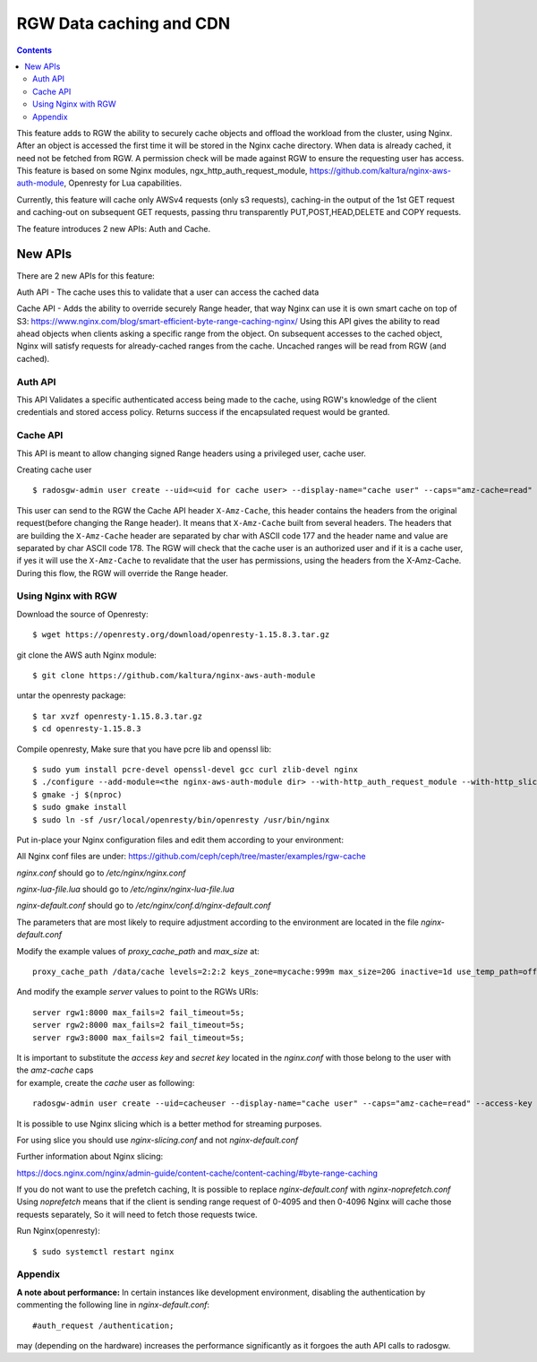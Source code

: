 ==========================
RGW Data caching and CDN
==========================

.. versionadded:: Octopus

.. contents::

This feature adds to RGW the ability to securely cache objects and offload the workload from the cluster, using Nginx.
After an object is accessed the first time it will be stored in the Nginx cache directory.
When data is already cached, it need not be fetched from RGW. A permission check will be made against RGW to ensure the requesting user has access.
This feature is based on some Nginx modules, ngx_http_auth_request_module, https://github.com/kaltura/nginx-aws-auth-module, Openresty for Lua capabilities.

Currently, this feature will cache only AWSv4 requests (only s3 requests), caching-in the output of the 1st GET request
and caching-out on subsequent GET requests, passing thru transparently PUT,POST,HEAD,DELETE and COPY requests.


The feature introduces 2 new APIs: Auth and Cache.

New APIs
-------------------------

There are 2 new APIs for this feature:

Auth API - The cache uses this to validate that a user can access the cached data

Cache API - Adds the ability to override securely Range header, that way Nginx can use it is own smart cache on top of S3:
https://www.nginx.com/blog/smart-efficient-byte-range-caching-nginx/
Using this API gives the ability to read ahead objects when clients asking a specific range from the object.
On subsequent accesses to the cached object, Nginx will satisfy requests for already-cached ranges from the cache. Uncached ranges will be read from RGW (and cached).

Auth API
~~~~~~~~~~~~~~~~~~~~~~~~~~~~~~~~~~~~

This API Validates a specific authenticated access being made to the cache, using RGW's knowledge of the client credentials and stored access policy.
Returns success if the encapsulated request would be granted.

Cache API
~~~~~~~~~~~~~~~~~~~~~~~~~~~~~~

This API is meant to allow changing signed Range headers using a privileged user, cache user.

Creating cache user

::

$ radosgw-admin user create --uid=<uid for cache user> --display-name="cache user" --caps="amz-cache=read"

This user can send to the RGW the Cache API header ``X-Amz-Cache``, this header contains the headers from the original request(before changing the Range header).
It means that ``X-Amz-Cache`` built from several headers.
The headers that are building the ``X-Amz-Cache`` header are separated by char with ASCII code 177 and the header name and value are separated by char ASCII code 178.
The RGW will check that the cache user is an authorized user and if it is a cache user,
if yes it will use the ``X-Amz-Cache`` to revalidate that the user has permissions, using the headers from the X-Amz-Cache.
During this flow, the RGW will override the Range header.


Using Nginx with RGW
~~~~~~~~~~~~~~~~~~~~~~~~~~~~~~~~

Download the source of Openresty:

::

$ wget https://openresty.org/download/openresty-1.15.8.3.tar.gz

git clone the AWS auth Nginx module:

::

$ git clone https://github.com/kaltura/nginx-aws-auth-module

untar the openresty package:

::

$ tar xvzf openresty-1.15.8.3.tar.gz
$ cd openresty-1.15.8.3

Compile openresty, Make sure that you have pcre lib and openssl lib:

::

$ sudo yum install pcre-devel openssl-devel gcc curl zlib-devel nginx
$ ./configure --add-module=<the nginx-aws-auth-module dir> --with-http_auth_request_module --with-http_slice_module --conf-path=/etc/nginx/nginx.conf
$ gmake -j $(nproc)
$ sudo gmake install
$ sudo ln -sf /usr/local/openresty/bin/openresty /usr/bin/nginx

Put in-place your Nginx configuration files and edit them according to your environment:

All Nginx conf files are under: https://github.com/ceph/ceph/tree/master/examples/rgw-cache

`nginx.conf` should go to `/etc/nginx/nginx.conf`

`nginx-lua-file.lua` should go to `/etc/nginx/nginx-lua-file.lua`

`nginx-default.conf` should go to `/etc/nginx/conf.d/nginx-default.conf`

The parameters that are most likely to require adjustment according to the environment are located in the file `nginx-default.conf`

Modify the example values of *proxy_cache_path* and *max_size* at:

::

 proxy_cache_path /data/cache levels=2:2:2 keys_zone=mycache:999m max_size=20G inactive=1d use_temp_path=off;


And modify the example *server* values to point to the RGWs URIs:

::

 server rgw1:8000 max_fails=2 fail_timeout=5s;
 server rgw2:8000 max_fails=2 fail_timeout=5s;
 server rgw3:8000 max_fails=2 fail_timeout=5s;

| It is important to substitute the *access key* and *secret key* located in the `nginx.conf` with those belong to the user with the `amz-cache` caps
| for example, create the `cache` user as following:

::

 radosgw-admin user create --uid=cacheuser --display-name="cache user" --caps="amz-cache=read" --access-key <access> --secret <secret>

It is possible to use Nginx slicing which is a better method for streaming purposes.

For using slice you should use `nginx-slicing.conf` and not `nginx-default.conf`

Further information about Nginx slicing:

https://docs.nginx.com/nginx/admin-guide/content-cache/content-caching/#byte-range-caching


If you do not want to use the prefetch caching, It is possible to replace `nginx-default.conf` with `nginx-noprefetch.conf`
Using `noprefetch` means that if the client is sending range request of 0-4095 and then 0-4096 Nginx will cache those requests separately, So it will need to fetch those requests twice.


Run Nginx(openresty):

::

$ sudo systemctl restart nginx

Appendix
~~~~~~~~~~~~~~~~~~~~~~~~~~~~~~~~
**A note about performance:** In certain instances like development environment, disabling the authentication by commenting the following line in `nginx-default.conf`:

::

 #auth_request /authentication;

may (depending on the hardware) increases the performance significantly as it forgoes the auth API calls to radosgw.
